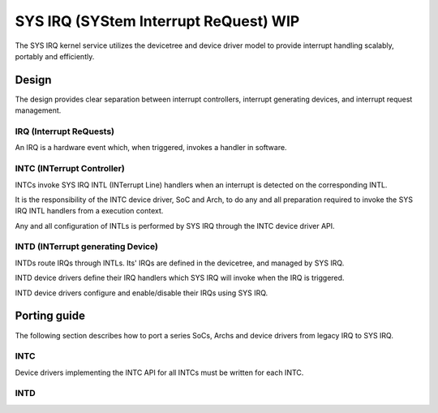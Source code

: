 .. _sys_irq:

SYS IRQ (SYStem Interrupt ReQuest) WIP
######################################

The SYS IRQ kernel service utilizes the devicetree and device driver model to
provide interrupt handling scalably, portably and efficiently.

Design
******

The design provides clear separation between interrupt controllers, interrupt
generating devices, and interrupt request management.

IRQ (Interrupt ReQuests)
========================

An IRQ is a hardware event which, when triggered, invokes a handler in
software.

INTC (INTerrupt Controller)
===========================

INTCs invoke SYS IRQ INTL (INTerrupt Line) handlers when an interrupt is detected
on the corresponding INTL.

It is the responsibility of the INTC device driver, SoC and Arch, to do any and
all preparation required to invoke the SYS IRQ INTL handlers from a execution
context.

Any and all configuration of INTLs is performed by SYS IRQ through the INTC device
driver API.

INTD (INTerrupt generating Device)
==================================

INTDs route IRQs through INTLs. Its' IRQs are defined in the devicetree, and managed
by SYS IRQ.

INTD device drivers define their IRQ handlers which SYS IRQ will invoke when the
IRQ is triggered.

INTD device drivers configure and enable/disable their IRQs using SYS IRQ.

Porting guide
*************

The following section describes how to port a series SoCs, Archs and device drivers
from legacy IRQ to SYS IRQ.

INTC
====

Device drivers implementing the INTC API for all INTCs must be written for each
INTC.

INTD
====
